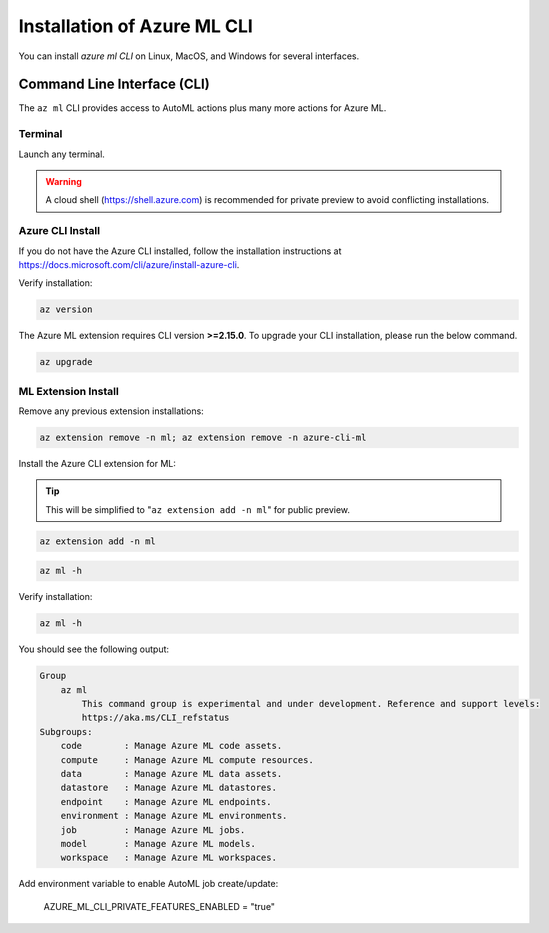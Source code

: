 Installation of Azure ML CLI 
============================

You can install *azure ml CLI* on Linux, MacOS, and Windows for several interfaces.

Command Line Interface (CLI)
----------------------------

The ``az ml`` CLI provides access to AutoML actions plus many more actions for Azure ML.

Terminal
~~~~~~~~

Launch any terminal. 

.. warning::
    A cloud shell (https://shell.azure.com) is recommended for private preview to avoid conflicting installations.

Azure CLI Install
~~~~~~~~~~~~~~~~~

If you do not have the Azure CLI installed, follow the installation instructions at https://docs.microsoft.com/cli/azure/install-azure-cli.

Verify installation:

.. code-block:: console

    az version

The Azure ML extension requires CLI version **>=2.15.0**. To upgrade your CLI installation, please run the below command.
 
 
.. code-block:: console

    az upgrade

ML Extension Install
~~~~~~~~~~~~~~~~~~~~

Remove any previous extension installations:

.. code-block:: console

    az extension remove -n ml; az extension remove -n azure-cli-ml

Install the Azure CLI extension for ML:

.. tip:: 
    This will be simplified to "``az extension add -n ml``" for public preview.

.. code-block:: console

    az extension add -n ml


.. code-block:: console

    az ml -h

Verify installation:

.. code-block:: console

    az ml -h

You should see the following output:

.. code-block:: console

    Group
        az ml
            This command group is experimental and under development. Reference and support levels:
            https://aka.ms/CLI_refstatus
    Subgroups:
        code        : Manage Azure ML code assets.
        compute     : Manage Azure ML compute resources.
        data        : Manage Azure ML data assets.
        datastore   : Manage Azure ML datastores.
        endpoint    : Manage Azure ML endpoints.
        environment : Manage Azure ML environments.
        job         : Manage Azure ML jobs.
        model       : Manage Azure ML models.
        workspace   : Manage Azure ML workspaces.

Add environment variable to enable AutoML job create/update:

    AZURE_ML_CLI_PRIVATE_FEATURES_ENABLED = "true"